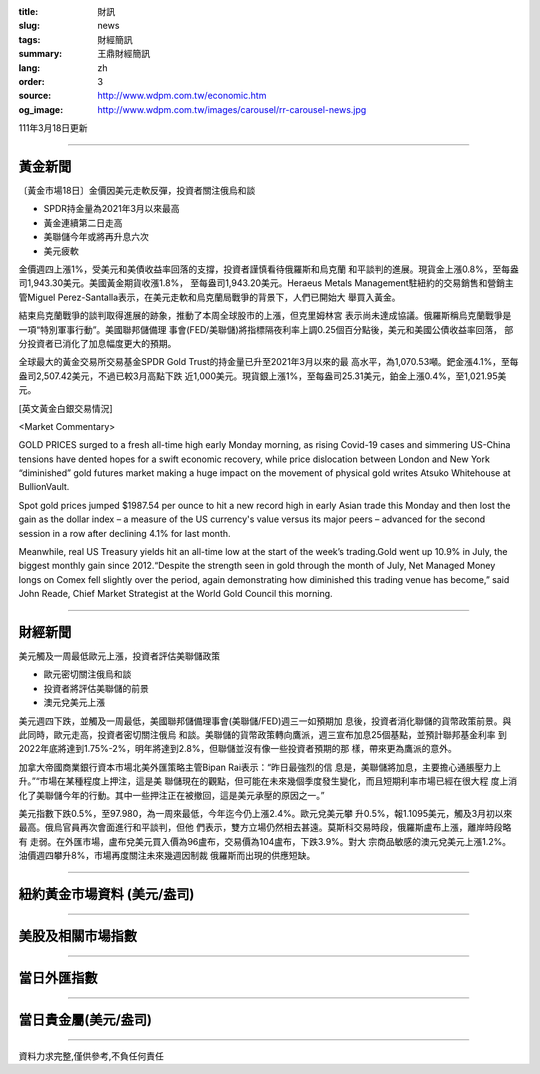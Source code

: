 :title: 財訊
:slug: news
:tags: 財經簡訊
:summary: 王鼎財經簡訊
:lang: zh
:order: 3
:source: http://www.wdpm.com.tw/economic.htm
:og_image: http://www.wdpm.com.tw/images/carousel/rr-carousel-news.jpg

111年3月18日更新

----

黃金新聞
++++++++

〔黃金市場18日〕金價因美元走軟反彈，投資者關注俄烏和談

* SPDR持金量為2021年3月以來最高
* 黃金連續第二日走高
* 美聯儲今年或將再升息六次
* 美元疲軟

金價週四上漲1%，受美元和美債收益率回落的支撐，投資者謹慎看待俄羅斯和烏克蘭
和平談判的進展。現貨金上漲0.8%，至每盎司1,943.30美元。美國黃金期貨收漲1.8%，
至每盎司1,943.20美元。Heraeus Metals Management駐紐約的交易銷售和營銷主
管Miguel Perez-Santalla表示，在美元走軟和烏克蘭局戰爭的背景下，人們已開始大
舉買入黃金。

結束烏克蘭戰爭的談判取得進展的跡象，推動了本周全球股市的上漲，但克里姆林宮
表示尚未達成協議。俄羅斯稱烏克蘭戰爭是一項“特別軍事行動”。美國聯邦儲備理
事會(FED/美聯儲)將指標隔夜利率上調0.25個百分點後，美元和美國公債收益率回落，
部分投資者已消化了加息幅度更大的預期。

全球最大的黃金交易所交易基金SPDR Gold Trust的持金量已升至2021年3月以來的最
高水平，為1,070.53噸。鈀金漲4.1%，至每盎司2,507.42美元，不過已較3月高點下跌
近1,000美元。現貨銀上漲1%，至每盎司25.31美元，鉑金上漲0.4%，至1,021.95美元。







[英文黃金白銀交易情況]

<Market Commentary>

GOLD PRICES surged to a fresh all-time high early Monday morning, as 
rising Covid-19 cases and simmering US-China tensions have dented hopes 
for a swift economic recovery, while price dislocation between London and 
New York “diminished” gold futures market making a huge impact on the 
movement of physical gold writes Atsuko Whitehouse at BullionVault.
 
Spot gold prices jumped $1987.54 per ounce to hit a new record high in 
early Asian trade this Monday and then lost the gain as the dollar 
index – a measure of the US currency's value versus its major 
peers – advanced for the second session in a row after declining 4.1% 
for last month.
 
Meanwhile, real US Treasury yields hit an all-time low at the start of 
the week’s trading.Gold went up 10.9% in July, the biggest monthly gain 
since 2012.“Despite the strength seen in gold through the month of July, 
Net Managed Money longs on Comex fell slightly over the period, again 
demonstrating how diminished this trading venue has become,” said John 
Reade, Chief Market Strategist at the World Gold Council this morning.

----

財經新聞
++++++++
美元觸及一周最低歐元上漲，投資者評估美聯儲政策

* 歐元密切關注俄烏和談
* 投資者將評估美聯儲的前景
* 澳元兌美元上漲

美元週四下跌，並觸及一周最低，美國聯邦儲備理事會(美聯儲/FED)週三一如預期加
息後，投資者消化聯儲的貨幣政策前景。與此同時，歐元走高，投資者密切關注俄烏
和談。美聯儲的貨幣政策轉向鷹派，週三宣布加息25個基點，並預計聯邦基金利率
到2022年底將達到1.75%-2%，明年將達到2.8%，但聯儲並沒有像一些投資者預期的那
樣，帶來更為鷹派的意外。

加拿大帝國商業銀行資本市場北美外匯策略主管Bipan Rai表示：“昨日最強烈的信
息是，美聯儲將加息，主要擔心通脹壓力上升。”“市場在某種程度上押注，這是美
聯儲現在的觀點，但可能在未來幾個季度發生變化，而且短期利率市場已經在很大程
度上消化了美聯儲今年的行動。其中一些押注正在被撤回，這是美元承壓的原因之一。”

美元指數下跌0.5%，至97.980，為一周來最低，今年迄今仍上漲2.4%。歐元兌美元攀
升0.5%，報1.1095美元，觸及3月初以來最高。俄烏官員再次會面進行和平談判，但他
們表示，雙方立場仍然相去甚遠。莫斯科交易時段，俄羅斯盧布上漲，離岸時段略有
走弱。在外匯市場，盧布兌美元買入價為96盧布，交易價為104盧布，下跌3.9%。對大
宗商品敏感的澳元兌美元上漲1.2%。油價週四攀升8%，市場再度關注未來幾週因制裁
俄羅斯而出現的供應短缺。


         

----

紐約黃金市場資料 (美元/盎司)
++++++++++++++++++++++++++++

.. raw:: html

  <A HREF="http://www.kitco.com/connecting.html">
  <IMG SRC="http://www.kitconet.com/images/quotes_4b2.gif" BORDER="0" ALT="[Most Recent Quotes from www.kitco.com]">
  </A>

----

美股及相關市場指數
++++++++++++++++++

.. raw:: html

  <!-- TradingView Widget BEGIN -->
  <div class="tradingview-widget-container">
    <div class="tradingview-widget-container__widget"></div>
    <div class="tradingview-widget-copyright"><a href="https://tw.tradingview.com/markets/indices/" rel="noopener" target="_blank"><span class="blue-text">指數行情</span></a>由TradingView提供</div>
    <script type="text/javascript" src="https://s3.tradingview.com/external-embedding/embed-widget-market-quotes.js" async>
    {
    "title": "指數",
    "width": 770,
    "height": 450,
    "locale": "zh_TW",
    "symbolsGroups": [
      {
        "name": "美國和加拿大",
        "symbols": [
          {
            "name": "FOREXCOM:SPXUSD",
            "displayName": "標準普爾500"
          },
          {
            "name": "FOREXCOM:NSXUSD",
            "displayName": "納斯達克100指數"
          },
          {
            "name": "CME_MINI:ES1!",
            "displayName": "E-迷你 標普指數期貨"
          },
          {
            "name": "INDEX:DXY",
            "displayName": "美元指數"
          },
          {
            "name": "FOREXCOM:DJI",
            "displayName": "道瓊斯 30"
          }
        ]
      },
      {
        "name": "歐洲",
        "symbols": [
          {
            "name": "INDEX:SX5E",
            "displayName": "歐元藍籌50"
          },
          {
            "name": "FOREXCOM:UKXGBP",
            "displayName": "富時100"
          },
          {
            "name": "INDEX:DEU30",
            "displayName": "德國DAX指數"
          },
          {
            "name": "INDEX:CAC40",
            "displayName": "法國 CAC 40 指數"
          },
          {
            "name": "INDEX:SMI"
          }
        ]
      },
      {
        "name": "亞太",
        "symbols": [
          {
            "name": "INDEX:NKY",
            "displayName": "日經225"
          },
          {
            "name": "INDEX:HSI",
            "displayName": "恆生"
          },
          {
            "name": "BSE:SENSEX",
            "displayName": "印度孟買指數"
          },
          {
            "name": "BSE:BSE500"
          },
          {
            "name": "INDEX:KSIC",
            "displayName": "韓國Kospi綜合指數"
          }
        ]
      }
    ],
    "colorTheme": "light"
  }
    </script>
  </div>
  <!-- TradingView Widget END -->

----

當日外匯指數
++++++++++++

.. raw:: html

  <!-- TradingView Widget BEGIN -->
  <div class="tradingview-widget-container">
    <div class="tradingview-widget-container__widget"></div>
    <div class="tradingview-widget-copyright"><a href="https://tw.tradingview.com/markets/currencies/forex-cross-rates/" rel="noopener" target="_blank"><span class="blue-text">外匯匯率</span></a>由TradingView提供</div>
    <script type="text/javascript" src="https://s3.tradingview.com/external-embedding/embed-widget-forex-cross-rates.js" async>
    {
    "width": "100%",
    "height": "100%",
    "currencies": [
      "EUR",
      "USD",
      "JPY",
      "GBP",
      "CNY",
      "TWD"
    ],
    "isTransparent": false,
    "colorTheme": "light",
    "locale": "zh_TW"
  }
    </script>
  </div>
  <!-- TradingView Widget END -->

----

當日貴金屬(美元/盎司)
+++++++++++++++++++++

.. raw:: html 

  <A HREF="http://www.kitco.com/connecting.html">
  <IMG SRC="http://www.kitconet.com/images/quotes_7a.gif" BORDER="0" ALT="[Most Recent Quotes from www.kitco.com]">
  </A>

----

資料力求完整,僅供參考,不負任何責任
